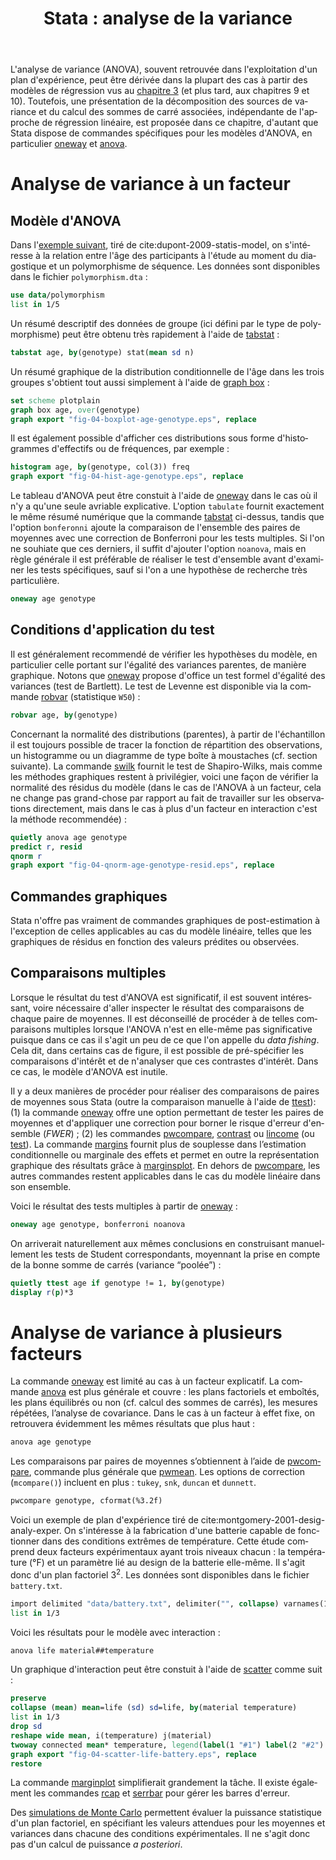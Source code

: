 #+TITLE: Stata : analyse de la variance
#+LANGUAGE: fr
#+HTML_HEAD: <link rel="stylesheet" type="text/css" href="worg.css" />
#+HTML_MATHJAX: scale: 90
#+OPTIONS: H:3 num:nil toc:t \n:nil ':t @:t ::t |:t ^:nil -:t f:t *:t TeX:t skip:nil d:nil html-style:nil html-postamble:nil tags:not-in-toc

L'analyse de variance (ANOVA), souvent retrouvée dans l'exploitation d'un plan d'expérience, peut être dérivée dans la plupart des cas à partir des modèles de régression vus au [[./03-glm.html][chapitre 3]] (et plus tard, aux chapitres 9 et 10). Toutefois, une présentation de la décomposition des sources de variance et du calcul des sommes de carré associées, indépendante de l'approche de régression linéaire, est proposée dans ce chapitre, d'autant que Stata dispose de commandes spécifiques pour les modèles d'ANOVA, en particulier [[stata:oneway][oneway]] et [[stata:anova][anova]].

* Analyse de variance à un facteur

** Modèle d'ANOVA

Dans l'[[http://biostat.mc.vanderbilt.edu/dupontwd/wddtext/index.html][exemple suivant]], tiré de cite:dupont-2009-statis-model, on s'intéresse à la relation entre l'âge des participants à l'étude au moment du diagostique et un polymorphisme de séquence. Les données sont disponibles dans le fichier =polymorphism.dta= :

#+begin_src stata :session :results output :exports both
use data/polymorphism
list in 1/5
#+end_src

Un résumé descriptif des données de groupe (ici défini par le type de polymorphisme) peut être obtenu très rapidement à l'aide de [[stata:tabstat][tabstat]] :

#+begin_src stata :session :results output :exports both
tabstat age, by(genotype) stat(mean sd n)
#+end_src

Un résumé graphique de la distribution conditionnelle de l'âge dans les trois groupes s'obtient tout aussi simplement à l'aide de [[stata:graph box][graph box]] :

#+begin_src stata :session :results output :exports code
set scheme plotplain
graph box age, over(genotype)
graph export "fig-04-boxplot-age-genotype.eps", replace
#+end_src

#+CAPTION:   Distribution de l'âge de diagnostic en fonction du polymorphisme
#+NAME:      fig:04-boxplot-age-genotype
#+LABEL:     fig:04-boxplot-age-genotype
#+ATTR_HTML: :width 640px
#+ATTR_ORG:  :width 100
[[./fig-04-boxplot-age-genotype.png]]

Il est également possible d'afficher ces distributions sous forme d'histogrammes d'effectifs ou de fréquences, par exemple :

#+begin_src stata :session :results output :exports code
histogram age, by(genotype, col(3)) freq
graph export "fig-04-hist-age-genotype.eps", replace
#+end_src

#+CAPTION:   Distribution de l'âge de diagnostic en fonction du polymorphisme
#+NAME:      fig:04-hist-age-genotype
#+LABEL:     fig:04-hist-age-genotype
#+ATTR_HTML: :width 640px
#+ATTR_ORG:  :width 100
[[./fig-04-hist-age-genotype.png]]

Le tableau d'ANOVA peut être constuit à l'aide de [[stata:oneway][oneway]] dans le cas où il n'y a qu'une seule avriable explicative. L'option =tabulate= fournit exactement le même résumé numérique que la commande [[stata:tabstat][tabstat]] ci-dessus, tandis que l'option =bonferonni= ajoute la comparaison de l'ensemble des paires de moyennes avec une correction de Bonferroni pour les tests multiples. Si l'on ne souhiate que ces derniers, il suffit d'ajouter l'option =noanova=, mais en règle générale il est préférable de réaliser le test d'ensemble avant d'examiner les tests spécifiques, sauf si l'on a une hypothèse de recherche très particulière.

#+begin_src stata :session :results output :exports both
oneway age genotype
#+end_src

** Conditions d'application du test

Il est généralement recommendé de vérifier les hypothèses du modèle, en particulier celle portant sur l'égalité des variances parentes, de manière graphique. Notons que [[stata:oneway][oneway]] propose d'office un test formel d'égalité des variances (test de Bartlett). Le test de Levenne est disponible via la commande [[stata:robvar][robvar]] (statistique =W50=) :

#+begin_src stata :session :results output :exports both
robvar age, by(genotype)
#+end_src

Concernant la normalité des distributions (parentes), à partir de l'échantillon il est toujours possible de tracer la fonction de répartition des observations, un histogramme ou un diagramme de type boîte à moustaches (cf. section suivante). La commande [[stata:swilk][swilk]] fournit le test de Shapiro-Wilks, mais comme les méthodes graphiques restent à privilégier, voici une façon de vérifier la normalité des résidus du modèle (dans le cas de l'ANOVA à un facteur, cela ne change pas grand-chose par rapport au fait de travailler sur les observations directement, mais dans le cas à plus d'un facteur en interaction c'est la méthode recommendée) :

#+begin_src stata :session :results output :exports code
quietly anova age genotype
predict r, resid
qnorm r
graph export "fig-04-qnorm-age-genotype-resid.eps", replace
#+end_src

#+CAPTION:   Distribution des résidus du modèle d'ANOVA
#+NAME:      fig-04-qnorm-age-genotype-resid
#+LABEL:     fig-04-qnorm-age-genotype-resid
#+ATTR_HTML: :width 640px
#+ATTR_ORG:  :width 100
[[./fig-04-qnorm-age-genotype-resid.png]]

** Commandes graphiques

Stata n'offre pas vraiment de commandes graphiques de post-estimation à l'exception de celles applicables au cas du modèle linéaire, telles que les graphiques de résidus en fonction des valeurs prédites ou observées.

** Comparaisons multiples

Lorsque le résultat du test d'ANOVA est significatif, il est souvent intéressant, voire nécessaire d'aller inspecter le résultat des comparaisons de chaque paire de moyennes. Il est déconseillé de procéder à de telles comparaisons multiples lorsque l'ANOVA n'est en elle-même pas significative puisque dans ce cas il s'agit un peu de ce que l'on appelle du /data fishing/. Cela dit, dans certains cas de figure, il est possible de pré-spécifier les comparaisons d'intérêt et de n'analyser que ces contrastes d'intérêt. Dans ce cas, le modèle d'ANOVA est inutile. 

Il y a deux manières de procéder pour réaliser des comparaisons de paires de moyennes sous Stata (outre la comparaison manuelle à l'aide de [[stata:ttest][ttest]]): (1) la commande [[stata:oneway][oneway]] offre une option permettant de tester les paires de moyennes et d'appliquer une correction pour borner le risque d'erreur d'ensemble (/FWER/) ; (2) les commandes [[stata:pwcompare][pwcompare]], [[stata:contrast][contrast]] ou [[stata:lincome][lincome]] (ou [[stata:test][test]]). La commande [[stata:margins][margins]] fournit plus de souplesse dans l’estimation conditionnelle ou marginale des effets et permet en outre la représentation graphique des résultats grâce à [[stata:marginsplot][marginsplot]]. En dehors de [[stata:pwcompare][pwcompare]], les autres commandes restent applicables dans le cas du modèle linéaire dans son ensemble.


Voici le résultat des tests multiples à partir de [[stata:oneway][oneway]] :

#+begin_src stata :session :results output :exports both
oneway age genotype, bonferroni noanova
#+end_src

On arriverait naturellement aux mêmes conclusions en construisant manuellement les tests de Student correspondants, moyennant la prise en compte de la bonne somme de carrés (variance "poolée") :

#+begin_src stata :session :results output :exports both
quietly ttest age if genotype != 1, by(genotype)
display r(p)*3
#+end_src


* Analyse de variance à plusieurs facteurs

La commande [[stata:oneway][oneway]] est limité au cas à un facteur explicatif. La commande [[stata:anova][anova]] est plus générale et couvre : les plans factoriels et emboîtés, les plans équilibrés ou non (cf. calcul des sommes de carrés), les mesures répétées, l’analyse de covariance. Dans le cas à un facteur à effet fixe, on retrouvera évidemment les mêmes résultats que plus haut :

#+begin_src stata :session :results output :exports both
anova age genotype
#+end_src

Les comparaisons par paires de moyennes s’obtiennent à l’aide de [[stata:pwcompare][pwcompare]], commande plus générale que [[stata:pwmean][pwmean]]. Les options de correction (=mcompare()=) incluent en plus : =tukey=, =snk=, =duncan= et =dunnett=.

#+begin_src stata :session :results output :exports both
pwcompare genotype, cformat(%3.2f)
#+end_src

Voici un exemple de plan d'expérience tiré de cite:montgomery-2001-desig-analy-exper. On s'intéresse à la fabrication d'une batterie capable de fonctionner dans des conditions extrêmes de température. Cette étude comprend deux facteurs expérimentaux ayant trois niveaux chacun : la température (°F) et un paramètre lié au design de la batterie elle-même. Il s'agit donc d'un plan factoriel $3^2$. Les données sont disponibles dans le fichier =battery.txt=.

#+begin_src stata :session :results output :exports both
import delimited "data/battery.txt", delimiter("", collapse) varnames(1) clear
list in 1/3
#+end_src

Voici les résultats pour le modèle avec interaction :

#+begin_src stata :session :results output :exports both
anova life material##temperature
#+end_src

Un graphique d'interaction peut être constuit à l'aide de [[stata:scatter][scatter]] comme suit :

#+begin_src stata :session :results output :exports code
preserve
collapse (mean) mean=life (sd) sd=life, by(material temperature)
list in 1/3
drop sd
reshape wide mean, i(temperature) j(material)
twoway connected mean* temperature, legend(label(1 "#1") label(2 "#2") label(3 "#3")) ytitle(Mean life)
graph export "fig-04-scatter-life-battery.eps", replace
restore
#+end_src

#+CAPTION:   Distribution de l'âge de diagnostic en fonction du polymorphisme
#+NAME:      fig:04-scatter-life-battery
#+LABEL:     fig:04-scatter-life-battery
#+ATTR_HTML: :width 640px
#+ATTR_ORG:  :width 100
[[./fig-04-scatter-life-battery.png]]

La commande [[stata:marginplot][marginplot]] simplifierait grandement la tâche. Il existe également les commandes [[stata:rcap][rcap]] et [[stata:serrbar][serrbar]] pour gérer les barres d'erreur.

Des [[https://stats.idre.ucla.edu/stata/faq/how-can-i-do-power-and-robustness-analyses-for-factorial-anova-stata-11/][simulations de Monte Carlo]] permettent évaluer la puissance statistique d'un plan factoriel, en spécifiant les valeurs attendues pour les moyennes et variances dans chacune des conditions expérimentales. Il ne s'agit donc pas d'un calcul de puissance /a posteriori/.


#+BIBLIOGRAPHY: references nil limit:t option:-nobibsource
